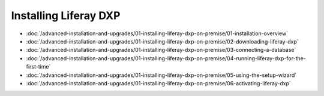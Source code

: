 Installing Liferay DXP
======================

-  :doc:`/advanced-installation-and-upgrades/01-installing-liferay-dxp-on-premise/01-installation-overview`
-  :doc:`/advanced-installation-and-upgrades/01-installing-liferay-dxp-on-premise/02-downloading-liferay-dxp`
-  :doc:`/advanced-installation-and-upgrades/01-installing-liferay-dxp-on-premise/03-connecting-a-database`
-  :doc:`/advanced-installation-and-upgrades/01-installing-liferay-dxp-on-premise/04-running-liferay-dxp-for-the-first-time`
-  :doc:`/advanced-installation-and-upgrades/01-installing-liferay-dxp-on-premise/05-using-the-setup-wizard`
-  :doc:`/advanced-installation-and-upgrades/01-installing-liferay-dxp-on-premise/06-activating-liferay-dxp`
